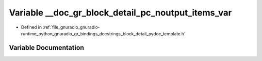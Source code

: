 .. _exhale_variable_block__detail__pydoc__template_8h_1a3fcf9d6030a3674847cc6289893937f9:

Variable __doc_gr_block_detail_pc_noutput_items_var
===================================================

- Defined in :ref:`file_gnuradio_gnuradio-runtime_python_gnuradio_gr_bindings_docstrings_block_detail_pydoc_template.h`


Variable Documentation
----------------------


.. doxygenvariable:: __doc_gr_block_detail_pc_noutput_items_var
   :project: gnuradio